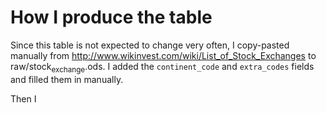 * How I produce the table

Since this table is not expected to change very often, I copy-pasted manually
from http://www.wikinvest.com/wiki/List_of_Stock_Exchanges to
raw/stock_exchange.ods. I added the ~continent_code~ and ~extra_codes~ fields
and filled them in manually.

Then I
